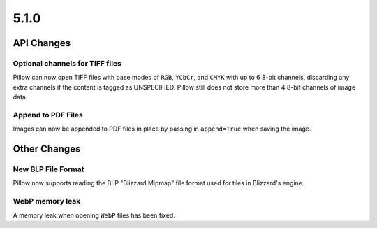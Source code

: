 5.1.0
-----

API Changes
===========

Optional channels for TIFF files
^^^^^^^^^^^^^^^^^^^^^^^^^^^^^^^^

Pillow can now open TIFF files with base modes of ``RGB``, ``YCbCr``,
and ``CMYK`` with up to 6 8-bit channels, discarding any extra
channels if the content is tagged as UNSPECIFIED.  Pillow still does
not store more than 4 8-bit channels of image data.

Append to PDF Files
^^^^^^^^^^^^^^^^^^^

Images can now be appended to PDF files in place by passing in
``append=True`` when saving the image.

Other Changes
=============

New BLP File Format
^^^^^^^^^^^^^^^^^^^

Pillow now supports reading the BLP "Blizzard Mipmap" file format used
for tiles in Blizzard's engine.

WebP memory leak
^^^^^^^^^^^^^^^^

A memory leak when opening ``WebP`` files has been fixed.
